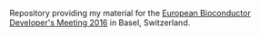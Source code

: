 Repository providing my material for the
[[http://scicore.ch/events/eurobioc2016/][European Bioconductor Developer's
Meeting 2016]] in Basel, Switzerland.

* TODOs								   :noexport:

** TODO Write abstract and share with Laurent
** TODO Create the presentation [/]

+ [ ] Database layout with http://asciiflow.com/
+ [ ] Simple examples to fetch genes/transcripts.
+ [ ] Integrate with UCSC annotations.
+ [ ] Fetch protein data: the =proteins= method.
+ [ ] Using =select=.
+ [ ] Integration into =Pbase=.
+ [ ] Map peptide features to chromosome.

